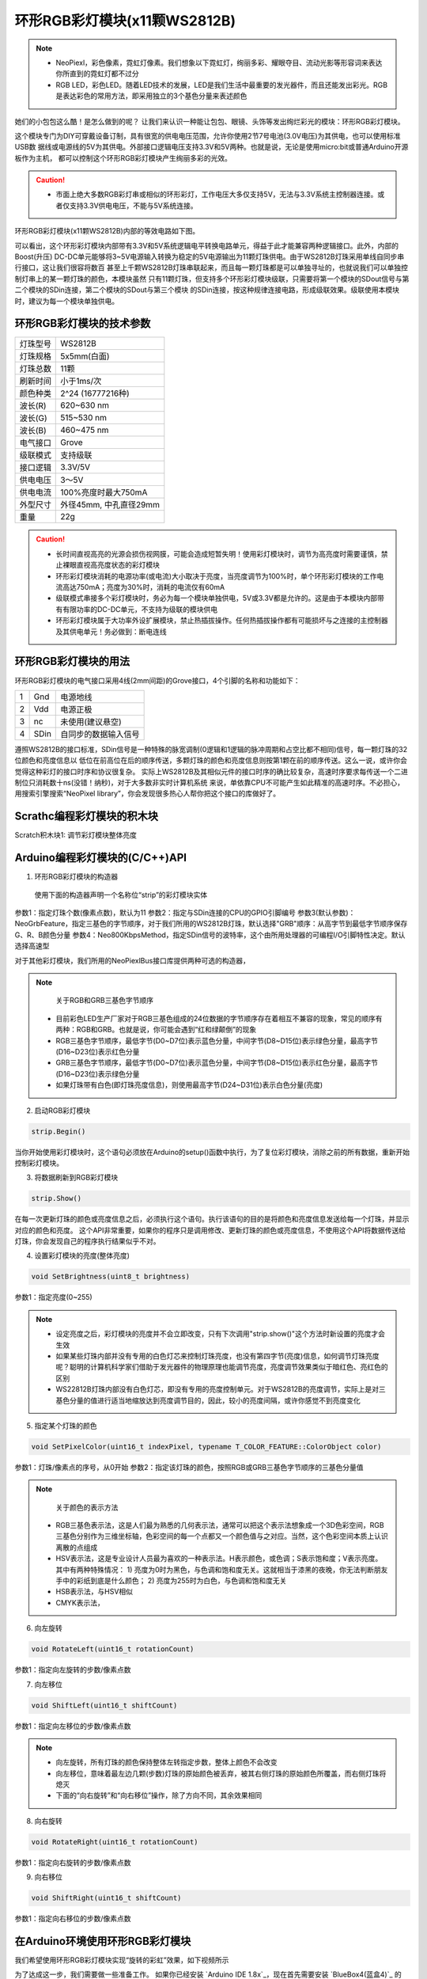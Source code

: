 .. _Grove_A9_Circular11xRGBModule:

==========================
环形RGB彩灯模块(x11颗WS2812B)
==========================

.. note::
 * NeoPiexl，彩色像素，霓虹灯像素。我们想象以下霓虹灯，绚丽多彩、耀眼夺目、流动光影等形容词来表达你所直到的霓虹灯都不过分
 * RGB LED，彩色LED。随着LED技术的发展，LED是我们生活中最重要的发光器件，而且还能发出彩光。RGB是表达彩色的常用方法，即采用独立的3个基色分量来表述颜色

.. image:: ../_static/images/GroveModules/Grove_A9_Circular11xRGBModule/Circular11xRGBMdoule_0.jpg
    :align: center 

她们的小包包这么酷！是怎么做到的呢？
让我们来认识一种能让包包、眼镜、头饰等发出绚烂彩光的模块：环形RGB彩灯模块。

.. image:: ../_static/images/GroveModules/Grove_A9_Circular11xRGBModule/Circular11xRGBModule_1.jpg
    :align: center 

这个模块专门为DIY可穿戴设备订制，具有很宽的供电电压范围，允许你使用2节7号电池(3.0V电压)为其供电，也可以使用标准USB数
据线或电源线的5V为其供电。外部接口逻辑电压支持3.3V和5V两种。也就是说，无论是使用micro:bit或普通Arduino开源板作为主机，
都可以控制这个环形RGB彩灯模块产生绚丽多彩的光效。

.. caution::
  * 市面上绝大多数RGB彩灯串或相似的环形彩灯，工作电压大多仅支持5V，无法与3.3V系统主控制器连接。或者仅支持3.3V供电电压，不能与5V系统连接。

环形RGB彩灯模块(x11颗WS2812B)内部的等效电路如下图。

.. image:: ../_static/images/GroveModules/Grove_A9_Circular11xRGBModule/Circular11xRGBModule_2.jpg
    :align: center 

可以看出，这个环形彩灯模块内部带有3.3V和5V系统逻辑电平转换电路单元，得益于此才能兼容两种逻辑接口。此外，内部的Boost(升压)
DC-DC单元能够将3~5V电源输入转换为稳定的5V电源输出为11颗灯珠供电。由于WS2812B灯珠采用单线自同步串行接口，这让我们很容将数百
甚至上千颗WS2812B灯珠串联起来，而且每一颗灯珠都是可以单独寻址的，也就说我们可以单独控制灯串上的某一颗灯珠的颜色，本模块虽然
只有11颗灯珠，但支持多个环形彩灯模块级联，只需要将第一个模块的SDout信号与第二个模块的SDin连接，第二个模块的SDout与第三个模块
的SDin连接，按这种规律连接电路，形成级联效果。级联使用本模块时，建议为每一个模块单独供电。


环形RGB彩灯模块的技术参数
=====================

==========  ==========
灯珠型号      WS2812B
灯珠规格      5x5mm(白面)
灯珠总数      11颗
刷新时间      小于1ms/次
颜色种类      2^24 (16777216种)
波长(R)      620~630 nm
波长(G)      515~530 nm
波长(B)      460~475 nm
电气接口      Grove
级联模式      支持级联
接口逻辑      3.3V/5V
供电电压      3～5V
供电电流      100%亮度时最大750mA
外型尺寸      外径45mm, 中孔直径29mm
重量         22g
==========  ==========

.. caution::
 * 长时间直视高亮的光源会损伤视网膜，可能会造成短暂失明！使用彩灯模块时，调节为高亮度时需要谨慎，禁止裸眼直视高亮度状态的彩灯模块
 * 环形彩灯模块消耗的电源功率(或电流)大小取决于亮度，当亮度调节为100%时，单个环形彩灯模块的工作电流高达750mA；亮度为30%时，消耗的电流仅有60mA
 * 级联模式串接多个彩灯模块时，务必为每一个模块单独供电，5V或3.3V都是允许的。这是由于本模块内部带有有限功率的DC-DC单元，不支持为级联的模块供电
 * 环形彩灯模块属于大功率外设扩展模块，禁止热插拔操作。任何热插拔操作都有可能损坏与之连接的主控制器及其供电单元！务必做到：断电连线


环形RGB彩灯模块的用法
==================

环形RGB彩灯模块的电气接口采用4线(2mm间距)的Grove接口，4个引脚的名称和功能如下：

========  ========  ========
1         Gnd       电源地线
2         Vdd       电源正极
3         nc        未使用(建议悬空)
4         SDin      自同步的数据输入信号
========  ========  ========

遵照WS2812B的接口标准，SDin信号是一种特殊的脉宽调制(0逻辑和1逻辑的脉冲周期和占空比都不相同)信号，每一颗灯珠的32位颜色和亮度信息以
低位在前高位在后的顺序传送，多颗灯珠的颜色和亮度信息则按第1颗在前的顺序传送。这么一说，或许你会觉得这种彩灯的接口时序和协议很复杂。
实际上WS2812B及其相似元件的接口时序的确比较复杂，高速时序要求每传送一个二进制位只消耗数十ns(没错！纳秒)，对于大多数非实时计算机系统
来说，单依靠CPU不可能产生如此精准的高速时序。不必担心，用搜索引擎搜索“NeoPixel library”，你会发现很多热心人帮你把这个接口的库做好了。


Scrathc编程彩灯模块的积木块
========================

Scratch积木块1: 调节彩灯模块整体亮度

.. image:: ../_static/images/GroveModules/Grove_A9_Circular11xRGBModule/ScratchBlocks_01.png
    :align: center 



Arduino编程彩灯模块的(C/C++)API
=============================

1. 环形RGB彩灯模块的构造器

  使用下面的构造器声明一个名称位“strip”的彩灯模块实体

.. code-block::
    :linenos:

    // for our circular 11xRGB module, follow parameters are default
    NeoPixelBrightnessBus<NeoGrbFeature, Neo800KbpsMethod>  strip(PixelCount, PixelPin)

    // for other RGB strip, the follow sentense may be a useable matter
    //NeoPixelBrightnessBus<NeoRgbFeature, Neo400KbpsMethod>  strip(PixelCount, PixelPin)

参数1：指定灯珠个数(像素点数)，默认为11
参数2：指定与SDin连接的CPU的GPIO引脚编号
参数3(默认参数)：NeoGrbFeature，指定三基色的字节顺序，对于我们所用的WS2812B灯珠，默认选择"GRB"顺序：从高字节到最低字节顺序保存G、R、B颜色分量
参数4：Neo800KbpsMethod，指定SDin信号的波特率，这个由所用处理器的可编程I/O引脚特性决定。默认选择高速型

对于其他彩灯模块，我们所用的NeoPiexlBus接口库提供两种可选的构造器，

.. note:: 
    关于RGB和GRB三基色字节顺序
  * 目前彩色LED生产厂家对于RGB三基色组成的24位数据的字节顺序存在着相互不兼容的现象，常见的顺序有两种：RGB和GRB。也就是说，你可能会遇到“红和绿颠倒”的现象
  * RGB三基色字节顺序，最低字节(D0~D7位)表示蓝色分量，中间字节(D8~D15位)表示绿色分量，最高字节(D16~D23位)表示红色分量
  * GRB三基色字节顺序，最低字节(D0~D7位)表示蓝色分量，中间字节(D8~D15位)表示红色分量，最高字节(D16~D23位)表示绿色分量
  * 如果灯珠带有白色(即灯珠亮度信息)，则使用最高字节(D24~D31位)表示白色分量(亮度)

2. 启动RGB彩灯模块

.. code-block::

    strip.Begin()

当你开始使用彩灯模块时，这个语句必须放在Arduino的setup()函数中执行，为了复位彩灯模块，消除之前的所有数据，重新开始控制彩灯模块。

3. 将数据刷新到RGB彩灯模块

.. code-block::

    strip.Show()

在每一次更新灯珠的颜色或亮度信息之后，必须执行这个语句。执行该语句的目的是将颜色和亮度信息发送给每一个灯珠，并显示对应的颜色和亮度。
这个API非常重要，如果你的程序只是调用修改、更新灯珠的颜色或亮度信息，不使用这个API将数据传送给灯珠，你会发现自己的程序执行结果似乎不对。

4. 设置彩灯模块的亮度(整体亮度)

.. code-block::

    void SetBrightness(uint8_t brightness)

参数1：指定亮度(0~255)

.. note::
  * 设定亮度之后，彩灯模块的亮度并不会立即改变，只有下次调用"strip.show()"这个方法时新设置的亮度才会生效
  * 如果某些灯珠内部并没有专用的白色灯芯来控制灯珠亮度，也没有第四字节(亮度)信息，如何调节灯珠亮度呢？聪明的计算机科学家们借助于发光器件的物理原理也能调节亮度，亮度调节效果类似于暗红色、亮红色的区别
  * WS22812B灯珠内部没有白色灯芯，即没有专用的亮度控制单元。对于WS2812B的亮度调节，实际上是对三基色分量的值进行适当地缩放达到亮度调节目的，因此，较小的亮度间隔，或许你感觉不到亮度变化

5. 指定某个灯珠的颜色

.. code-block::

    void SetPixelColor(uint16_t indexPixel, typename T_COLOR_FEATURE::ColorObject color) 

参数1：灯珠/像素点的序号，从0开始
参数2：指定该灯珠的颜色，按照RGB或GRB三基色字节顺序的三基色分量值

.. note::
  关于颜色的表示方法
 * RGB三基色表示法，这是人们最为熟悉的几何表示法，通常可以把这个表示法想象成一个3D色彩空间，RGB三基色分别作为三维坐标轴，色彩空间的每一个点都又一个颜色值与之对应。当然，这个色彩空间本质上认识离散的点组成
 * HSV表示法，这是专业设计人员最为喜欢的一种表示法。H表示颜色，或色调；S表示饱和度；V表示亮度。其中有两种特殊情况：
   1) 亮度为0时为黑色，与色调和饱和度无关。这就相当于漆黑的夜晚，你无法判断朋友手中的彩纸到底是什么颜色；
   2) 亮度为255时为白色，与色调和饱和度无关
 * HSB表示法，与HSV相似
 * CMYK表示法，

6. 向左旋转

.. code-block::

    void RotateLeft(uint16_t rotationCount)

参数1：指定向左旋转的步数/像素点数

7. 向左移位

.. code-block::

    void ShiftLeft(uint16_t shiftCount)

参数1：指定向左移位的步数/像素点数

.. note::
  * 向左旋转，所有灯珠的颜色保持整体左转指定步数，整体上颜色不会改变
  * 向左移位，意味着最左边几颗(步数)灯珠的原始颜色被丢弃，被其右侧灯珠的原始颜色所覆盖，而右侧灯珠将熄灭
  * 下面的“向右旋转”和“向右移位”操作，除了方向不同，其余效果相同

8. 向右旋转

.. code-block::

    void RotateRight(uint16_t rotationCount)

参数1：指定向右旋转的步数/像素点数

9. 向右移位

.. code-block::

    void ShiftRight(uint16_t shiftCount)

参数1：指定向右移位的步数/像素点数


在Arduino环境使用环形RGB彩灯模块
============================

我们希望使用环形RGB彩灯模块实现“旋转的彩虹”效果，如下视频所示

.. video:: ../_static/video/GroveModules/Grove_A9_Circular11xRGBModule/Circular11xRGBModule_1.MP4
    :align: center 

为了达成这一步，我们需要做一些准备工作。
如果你已经安装 `Arduino IDE 1.8x`_，现在首先需要安装 `BlueBox4(蓝盒4)`_ 的BSP(板级支持包)。

复制下面的 `BlueBox4(蓝盒4)`_ 的BSP链接：
https://www.ezaoyun.com:8888/hardware/bluebox4/package_bluebox4_index.json

并根据下图提示的过程维护BSP URL 

.. image:: ../_static/images/GroveModules/Grove_S16_UltrasonicDistanceMeasuringModule/Install_BB4_BSP_1.jpeg
    :align: center

然后启动Arduino的“开发板管理器”，步骤如下图所示。

.. image:: ../_static/images/GroveModules/Grove_S16_UltrasonicDistanceMeasuringModule/Install_BB4_BSP_2.jpeg
    :align: center

在弹出的"Arduino开发板管理器"窗口的搜索栏输入“BlueBox”，然后选择安装BlueBox4。

.. image:: ../_static/images/GroveModules/Grove_S16_UltrasonicDistanceMeasuringModule/Install_BB4_BSP_3.jpeg
    :align: center

接下来需要安装Adafruit NeoPixelBus库，请安装下图所示的步骤完成安装。

.. image:: ../_static/images/GroveModules/Grove_A9_Circular11xRGBModule/Circular11xRGBModule_3.jpg
    :align: center

当你为Arduino IDE环境安装好 `BlueBox4(蓝盒4)`_ 的BSP和Adafruit NeoPixelBus库之后，即可实现下面的示例。
(将环形RGB彩灯模块连接在 `BlueBox4(蓝盒4)`_ 的(P4和P5)插座，并用USB数据线与你的电脑连接好，复制示例代码，编译并下载，即可看到该示例的效果)

示例1:

.. code-block::
    :linenos:

    #include <NeoPixelBrightnessBus.h>  // instead of NeoPixelBus.h 
    const uint16_t PixelCount = 11; // this example assumes 4 pixels, making it smaller will cause a failure
    const uint8_t PixelPin = P4;  // make sure to set this to the correct pin, ignored for Esp8266
    #define colorSaturation 255
    // for our circular 11xRGB module, follow parameters are default
    NeoPixelBrightnessBus<NeoGrbFeature, Neo800KbpsMethod>  strip(PixelCount, PixelPin);
    // define the rainbow color:
    RgbColor red(colorSaturation, 0, 0);                    // 赤
    RgbColor orange(colorSaturation, colorSaturation/2, 0); // 橙
    RgbColor yellow(colorSaturation, colorSaturation, 0);   // 黄
    RgbColor green(0, colorSaturation, 0);                  // 绿
    RgbColor cyan(0, colorSaturation, colorSaturation);     // 青
    RgbColor blue(0, 0, colorSaturation);                   // 蓝
    RgbColor purple(colorSaturation, 0, colorSaturation);   // 紫
    // define the rainbow color RGB strip 
    RgbColor colorRainbow[PixelCount] = 
            {red, orange, yellow, green, cyan, blue, purple, 
            red, orange, yellow, green};

    void setup() {
        strip.Begin(); strip.Show(); // reset all pixels
        strip.SetBrightness(20);
        // show rainbow color on the RGB strip
        for (uint8_t i=0; i<PixelCount; i++) {
            strip.SetPixelColor(i, colorRainbow[i]);
        }
        strip.Show();
    }
    void loop() {
        strip.RotateRight(1);
        strip.Show();
        delay(200);
    }

